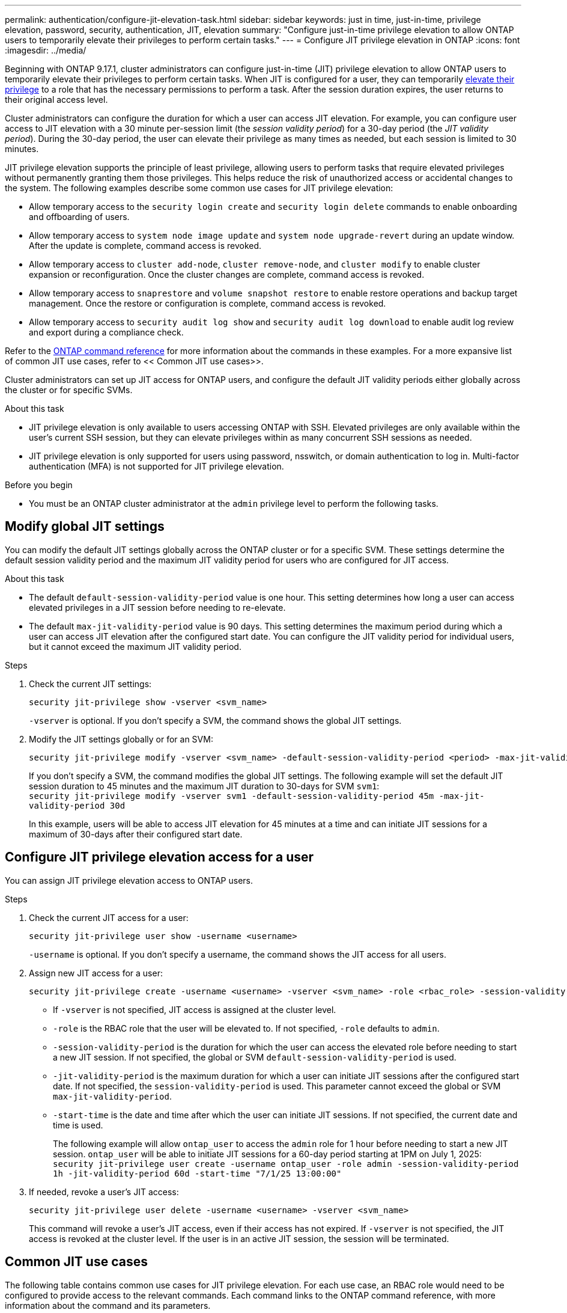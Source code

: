 ---
permalink: authentication/configure-jit-elevation-task.html
sidebar: sidebar
keywords: just in time, just-in-time, privilege elevation, password, security, authentication, JIT, elevation
summary: "Configure just-in-time privilege elevation to allow ONTAP users to temporarily elevate their privileges to perform certain tasks."
---
= Configure JIT privilege elevation in ONTAP
:icons: font
:imagesdir: ../media/

[.lead]
Beginning with ONTAP 9.17.1, cluster administrators can configure just-in-time (JIT) privilege elevation to allow ONTAP users to temporarily elevate their privileges to perform certain tasks. When JIT is configured for a user, they can temporarily link:elevate-jit-access-task.html[elevate their privilege] to a role that has the necessary permissions to perform a task. After the session duration expires, the user returns to their original access level.

Cluster administrators can configure the duration for which a user can access JIT elevation. For example, you can configure user access to JIT elevation with a 30 minute per-session limit (the _session validity period_) for a 30-day period (the _JIT validity period_). During the 30-day period, the user can elevate their privilege as many times as needed, but each session is limited to 30 minutes.

JIT privilege elevation supports the principle of least privilege, allowing users to perform tasks that require elevated privileges without permanently granting them those privileges. This helps reduce the risk of unauthorized access or accidental changes to the system. The following examples describe some common use cases for JIT privilege elevation:

* Allow temporary access to the `security login create` and `security login delete` commands to enable onboarding and offboarding of users.
* Allow temporary access to `system node image update` and `system node upgrade-revert` during an update window. After the update is complete, command access is revoked.
* Allow temporary access to `cluster add-node`, `cluster remove-node`, and `cluster modify` to enable cluster expansion or reconfiguration. Once the cluster changes are complete, command access is revoked.
* Allow temporary access to `snaprestore` and `volume snapshot restore` to enable restore operations and backup target management. Once the restore or configuration is complete, command access is revoked.
* Allow temporary access to `security audit log show` and `security audit log download` to enable audit log review and export during a compliance check.

Refer to the https://docs.netapp.com/us-en/ontap-cli/[ONTAP command reference^] for more information about the commands in these examples. For a more expansive list of common JIT use cases, refer to << Common JIT use cases>>.

Cluster administrators can set up JIT access for ONTAP users, and configure the default JIT validity periods either globally across the cluster or for specific SVMs.

.About this task
* JIT privilege elevation is only available to users accessing ONTAP with SSH. Elevated privileges are only available within the user's current SSH session, but they can elevate privileges within as many concurrent SSH sessions as needed.
* JIT privilege elevation is only supported for users using password, nsswitch, or domain authentication to log in. Multi-factor authentication (MFA) is not supported for JIT privilege elevation.

.Before you begin
* You must be an ONTAP cluster administrator at the `admin` privilege level to perform the following tasks.

== Modify global JIT settings
You can modify the default JIT settings globally across the ONTAP cluster or for a specific SVM. These settings determine the default session validity period and the maximum JIT validity period for users who are configured for JIT access.

.About this task
* The default `default-session-validity-period` value is one hour. This setting determines how long a user can access elevated privileges in a JIT session before needing to re-elevate.
* The default `max-jit-validity-period` value is 90 days. This setting determines the maximum period during which a user can access JIT elevation after the configured start date. You can configure the JIT validity period for individual users, but it cannot exceed the maximum JIT validity period.

.Steps

. Check the current JIT settings:
+
[source, cli]
----
security jit-privilege show -vserver <svm_name>
----
`-vserver` is optional. If you don't specify a SVM, the command shows the global JIT settings.

. Modify the JIT settings globally or for an SVM:
+
[source, cli]
----
security jit-privilege modify -vserver <svm_name> -default-session-validity-period <period> -max-jit-validity-period <period>
----
If you don't specify a SVM, the command modifies the global JIT settings. The following example will set the default JIT session duration to 45 minutes and the maximum JIT duration to 30-days for SVM `svm1`: +
`security jit-privilege modify -vserver svm1 -default-session-validity-period 45m -max-jit-validity-period 30d`
+
In this example, users will be able to access JIT elevation for 45 minutes at a time and can initiate JIT sessions for a maximum of 30-days after their configured start date.

== Configure JIT privilege elevation access for a user
You can assign JIT privilege elevation access to ONTAP users. 

.Steps

. Check the current JIT access for a user:
+
[source, cli]
----
security jit-privilege user show -username <username>
----
`-username` is optional. If you don't specify a username, the command shows the JIT access for all users.

. Assign new JIT access for a user:
+
[source, cli]
----
security jit-privilege create -username <username> -vserver <svm_name> -role <rbac_role> -session-validity-period <period> -jit-validity-period <period> -start-time <date>
----
* If `-vserver` is not specified, JIT access is assigned at the cluster level.
* `-role` is the RBAC role that the user will be elevated to. If not specified, `-role` defaults to `admin`.
* `-session-validity-period` is the duration for which the user can access the elevated role before needing to start a new JIT session. If not specified, the global or SVM `default-session-validity-period` is used.
* `-jit-validity-period` is the maximum duration for which a user can initiate JIT sessions after the configured start date. If not specified, the `session-validity-period` is used. This parameter cannot exceed the global or SVM `max-jit-validity-period`.
* `-start-time` is the date and time after which the user can initiate JIT sessions. If not specified, the current date and time is used.
+
The following example will allow `ontap_user` to access the `admin` role for 1 hour before needing to start a new JIT session. `ontap_user` will be able to initiate JIT sessions for a 60-day period starting at 1PM on July 1, 2025: +
`security jit-privilege user create -username ontap_user -role admin -session-validity-period 1h -jit-validity-period 60d -start-time "7/1/25 13:00:00"`

. If needed, revoke a user's JIT access:
+
[source, cli]
----
security jit-privilege user delete -username <username> -vserver <svm_name>
----
This command will revoke a user's JIT access, even if their access has not expired. If `-vserver` is not specified, the JIT access is revoked at the cluster level. If the user is in an active JIT session, the session will be terminated.

== Common JIT use cases

The following table contains common use cases for JIT privilege elevation. For each use case, an RBAC role would need to be configured to provide access to the relevant commands. Each command links to the ONTAP command reference, with more information about the command and its parameters.

[cols="1,1a,1", options="header"]
|===
| Use case
| Commands
| Details

| User and role management
| `link:https://docs.netapp.com/us-en/ontap-cli/security-login-create.html[security login create]`, `link:https://docs.netapp.com/us-en/ontap-cli/security-login-delete.html[security login delete]`
| Temporarily elevate to add/remove users or change roles during onboarding or offboarding.

| Certificate management
| `link:https://docs.netapp.com/us-en/ontap-cli/security-certificate-create.html[security certificate create]`, `link:https://docs.netapp.com/us-en/ontap-cli/security-certificate-install.html[security certificate install]`
| Grant short-term access for certificate installation or renewal.

// | Encryption Management
// | `link:https://docs.netapp.com/us-en/ontap-cli/volume-encryption-enable.html[volume encryption enable]`, `link:https://docs.netapp.com/us-en/ontap-cli/security-key-manager-setup.html[security key-manager setup]`
// | Allow temporary elevation for enabling encryption or managing keys.

| SSH/CLI access control
| `link:https://docs.netapp.com/us-en/ontap-cli/security-login-create.html[security login create] -application ssh`
| Temporarily grant SSH access for troubleshooting or vendor support.

| License management
| `link:https://docs.netapp.com/us-en/ontap-cli/system-license-add.html[system license add]`, `link:https://docs.netapp.com/us-en/ontap-cli/system-license-delete.html[system license delete]`
| Grant rights to add or remove licenses during feature activation or deactivation.

| System upgrades and patching
| `link:https://docs.netapp.com/us-en/ontap-cli/system-node-image-update.html[system node image update]`, `link:https://docs.netapp.com/us-en/ontap-cli/system-node-upgrade-revert-upgrade.html[system node upgrade-revert]`
| Elevate for the upgrade window, then revoke.

| Network security settings
| `link:https://docs.netapp.com/us-en/ontap-cli/security-login-role-create.html[security login role create]`, `link:https://docs.netapp.com/us-en/ontap-cli/security-login-role-modify.html[security login role modify]`
| Allow temporary changes to network-related security roles.

// | API Key or Service Account Rotation
// | 
// | Grant temporary elevation to perform the rotation, then revoke.

| Cluster management
| `link:https://docs.netapp.com/us-en/ontap-cli/cluster-add-node.html[cluster add-node]`, `link:https://docs.netapp.com/us-en/ontap-cli/cluster-remove-node.html[cluster remove-node]`, `link:https://docs.netapp.com/us-en/ontap-cli/cluster-modify.html[cluster modify]`
| Elevate for cluster expansion or reconfiguration.

| SVM management
| `link:https://docs.netapp.com/us-en/ontap-cli/vserver-create.html[vserver create]`, `link:https://docs.netapp.com/us-en/ontap-cli/vserver-delete.html[vserver delete]`, `link:https://docs.netapp.com/us-en/ontap-cli/vserver-modify.html[vserver modify]`
| Temporarily grant an SVM admin rights for provisioning or decommissioning.

| Volume management
| `link:https://docs.netapp.com/us-en/ontap-cli/volume-create.html[volume create]`, `link:https://docs.netapp.com/us-en/ontap-cli/volume-delete.html[volume delete]`, `link:https://docs.netapp.com/us-en/ontap-cli/volume-modify.html[volume modify]`
| Elevate for volume provisioning, resizing, or removal.

| Snapshot management
| `link:https://docs.netapp.com/us-en/ontap-cli/volume-snapshot-create.html[volume snapshot create]`, `link:https://docs.netapp.com/us-en/ontap-cli/volume-snapshot-delete.html[volume snapshot delete]`, `link:https://docs.netapp.com/us-en/ontap-cli/volume-snapshot-restore.html[volume snapshot restore]`
| Elevate for snapshot deletion or restore during recovery.

| Network configuration
| `link:https://docs.netapp.com/us-en/ontap-cli/network-interface-create.html[network interface create]`, `link:https://docs.netapp.com/us-en/ontap-cli/network-port-vlan-create.html[network port vlan create]`
| Grant rights for network changes during maintenance windows.

| Disk/aggregate management
| `link:https://docs.netapp.com/us-en/ontap-cli/storage-disk-assign.html[storage disk assign]`, `link:https://docs.netapp.com/us-en/ontap-cli/storage-aggregate-create.html[storage aggregate create]`, `link:https://docs.netapp.com/us-en/ontap-cli/storage-aggregate-add-disks.html[storage aggregate add-disks]`
| Elevate for adding or removing disks or managing aggregates.

| Data protection
| `link:https://docs.netapp.com/us-en/ontap-cli/snapmirror-create.html[snapmirror create]`, `link:https://docs.netapp.com/us-en/ontap-cli/snapmirror-modify.html[snapmirror modify]`, `link:https://docs.netapp.com/us-en/ontap-cli/snapmirror-restore.html[snapmirror restore]`
| Temporarily elevate for configuring or restoring SnapMirror relationships.

| Performance tuning
| `link:https://docs.netapp.com/us-en/ontap-cli/qos-policy-group-create.html[qos policy-group create]`, `link:https://docs.netapp.com/us-en/ontap-cli/qos-policy-group-modify.html[qos policy-group modify]`
| Elevate for performance troubleshooting or tuning.

| Backup and restore
| `link:https://docs.netapp.com/us-en/ontap-cli/volume-snapshot-restore.html[volume snapshot restore]`
| Grant rights for initiating restores or managing backup targets.

| Audit log access
| `link:https://docs.netapp.com/us-en/ontap-cli/security-audit-log-show.html[security audit log show]`
| Temporarily elevate for audit log review or export during compliance checks.

| Event and alert management
| `link:https://docs.netapp.com/us-en/ontap-cli/event-notification-create.html[event notification create]`, `link:https://docs.netapp.com/us-en/ontap-cli/event-notification-modify.html[event notification modify]`
| Elevate for configuring or testing event notifications or SNMP traps.

| Compliance-driven data access
| `link:https://docs.netapp.com/us-en/ontap-cli/volume-show.html[volume show]`, `link:https://docs.netapp.com/us-en/ontap-cli/security-audit-log-show.html[security audit log show]`
| Grant temporary read-only access for auditors to review sensitive data or logs.

| Privileged access reviews
| `link:https://docs.netapp.com/us-en/ontap-cli/security-login-show.html[security login show]`, `link:https://docs.netapp.com/us-en/ontap-cli/security-login-role-show.html[security login role show]`
| Temporarily elevate to review and report on privileged access. Grant read-only elevated access for a limited time.

// | Third-Party or Vendor Access
// | 
// | Provide time-bound, auditable access to required interfaces

|===

//6-18-25 ontapdoc-2712
